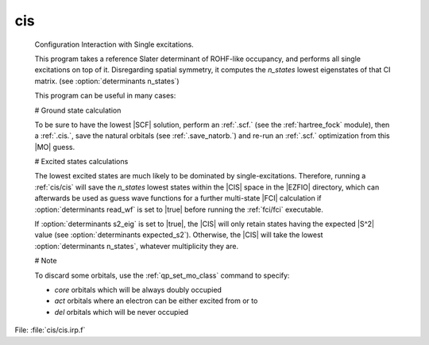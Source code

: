 .. _.cis.: 
 
.. program:: cis 
 
=== 
cis 
=== 
 
 


 Configuration Interaction with Single excitations. 

 This program takes a reference Slater determinant of ROHF-like occupancy, and performs all single excitations on top of it. Disregarding spatial symmetry, it computes the `n_states` lowest eigenstates of that CI matrix. (see :option:`determinants n_states`) 

 This program can be useful in many cases: 

 # Ground state calculation 

 To be sure to have the lowest |SCF| solution, perform an :ref:`.scf.` (see the :ref:`hartree_fock` module), then a :ref:`.cis.`, save the natural orbitals (see :ref:`.save_natorb.`) and re-run an :ref:`.scf.` optimization from this |MO| guess. 

 

 # Excited states calculations 

 The lowest excited states are much likely to be dominated by single-excitations. Therefore, running a :ref:`cis/cis` will save the `n_states` lowest states within the |CIS| space in the |EZFIO| directory, which can afterwards be used as guess wave functions for a further multi-state |FCI| calculation if :option:`determinants read_wf` is set to |true| before running the :ref:`fci/fci` executable. 

 If :option:`determinants s2_eig` is set to |true|, the |CIS| will only retain states having the expected |S^2| value (see :option:`determinants expected_s2`). Otherwise, the |CIS| will take the lowest :option:`determinants n_states`, whatever multiplicity they are. 

 # Note 

 To discard some orbitals, use the :ref:`qp_set_mo_class` command to specify: 

 * *core* orbitals which will be always doubly occupied 

 * *act* orbitals where an electron can be either excited from or to 

 * *del* orbitals which will be never occupied 

 
 
File: :file:`cis/cis.irp.f`